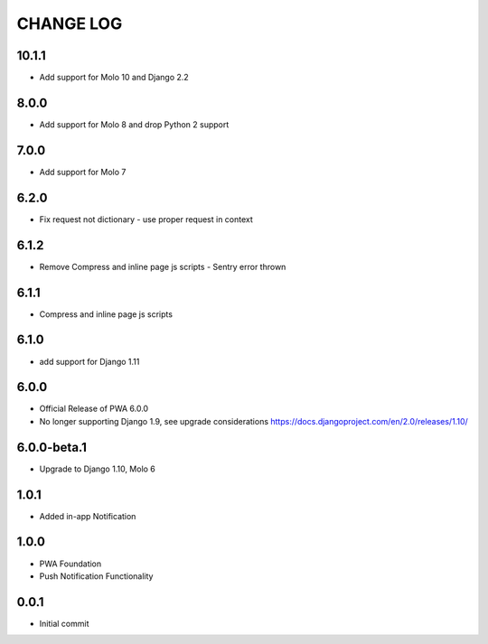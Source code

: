 CHANGE LOG
==========

10.1.1
------
- Add support for Molo 10 and Django 2.2

8.0.0
-----
- Add support for Molo 8 and drop Python 2 support

7.0.0
-----
- Add support for Molo 7

6.2.0
-----
- Fix request not dictionary - use proper request in context

6.1.2
-----
- Remove Compress and inline page js scripts - Sentry error thrown

6.1.1
-----
- Compress and inline page js scripts

6.1.0
-----
- add support for Django 1.11

6.0.0
-----
- Official Release of PWA 6.0.0
- No longer supporting Django 1.9, see upgrade considerations
  https://docs.djangoproject.com/en/2.0/releases/1.10/

6.0.0-beta.1
------------
- Upgrade to Django 1.10, Molo 6

1.0.1
-----
- Added in-app Notification

1.0.0
-----
- PWA Foundation
- Push Notification Functionality

0.0.1
-----
- Initial commit
